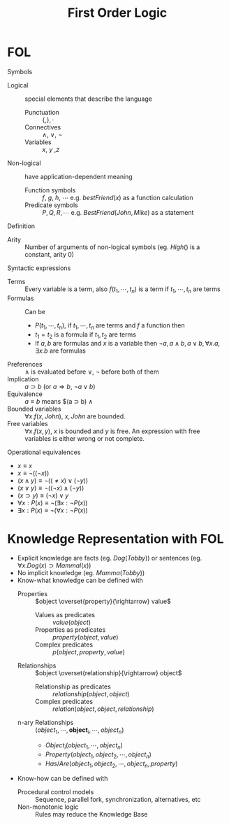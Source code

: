 #+TITLE: First Order Logic

* FOL

Symbols
- Logical :: special elements that describe the language
  - Punctuation :: $\{ , \}, \cdot$
  - Connectives :: $\wedge$, $\vee$, $\neg$
  - Variables :: $x$, $y$ ,$z$
- Non-logical :: have application-dependent meaning
  - Function symbols :: $f$, $g$, $h$, $\cdots$ e.g. $bestFriend(x)$ as a function calculation
  - Predicate symbols :: $P, Q, R, \cdots$ e.g. $BestFriend(John,Mike)$ as a statement
Definition
- Arity :: Number of arguments of non-logical symbols (eg. $High()$ is a constant, arity $0$)
Syntactic expressions
- Terms :: Every variable is a term, also $f(t_1,\cdots ,t_n)$ is a term if $t_1,\cdots ,t_n$ are terms
- Formulas :: Can be
  - $P(t_1, \cdots , t_n)$, if $t_1,\cdots ,t_n$ are terms and $f$ a function then
  - $t_1 = t_2$ is a formula if $t_1, t_2$ are terms
  - If $a,b$ are formulas and $x$ is a variable then $\neg a, a \wedge b, a \vee b, \forall x.a, \exists x.b$ are formulas
- Preferences :: $\wedge$ is evaluated before $\vee$, $\neg$ before both of them
- Implication :: $a \supset b$ (or $a \Rightarrow b$, $\neg a \vee b$)
- Equivalence :: $a \equiv b$ means $(a \supset b) \wedge
- Bounded variables :: $\forall x.f(x,John)$, $x, John$ are bounded.
- Free variables :: $\forall x.f(x,y)$, $x$ is bounded and $y$ is free. An expression with free variables is either wrong or not complete.
Operational equivalences
- $x \equiv x$
- $x \equiv \neg (( \neg x ))$
- $(x \wedge y) \equiv \neg ((\neq x) \vee (\neg y))$
- $(x \vee y) \equiv \neg ((\neg x) \wedge (\neg y))$
- $(x \supset y) \equiv (\neg x) \vee y$
- $\forall x : P(x) \equiv \neg (\exists x: \neg P(x))$
- $\exists x : P(x) \equiv \neg (\forall x : \neg P(x))$

* Knowledge Representation with FOL

- Explicit knowledge are facts (eg. $Dog(Tobby)$) or sentences (eg. $\forall x.Dog(x) \supset Mammal(x)$)
- No implicit knowledge (eg. $Mamma(Tobby)$)
- Know-what knowledge can be defined with
  - Properties :: $object \overset{property}{\rightarrow} value$
    - Values as predicates :: $value(object)$
    - Properties as predicates :: $property(object, value)$
    - Complex predicates :: $p(object, property, value)$
  - Relationships :: $object \overset{relationship}{\rightarrow} object$
    - Relationship as predicates :: $relationship(object,object)$
    - Complex predicates :: $relation(object,object,relationship)$
  - n-ary Relationships :: $(object_1, \cdots, \textbf{object}_i, \cdots, object_n)$
    - $Object_i(object_1, \cdots, object_n)$
    - $Property(object_1, object_2, \cdots, object_n)$
    - $Has/Are(object_1, object_2, \cdots, object_n, property)$
- Know-how can be defined with
  - Procedural control models :: Sequence, parallel fork, synchronization, alternatives, etc
  - Non-monotonic logic :: Rules may reduce the Knowledge Base

